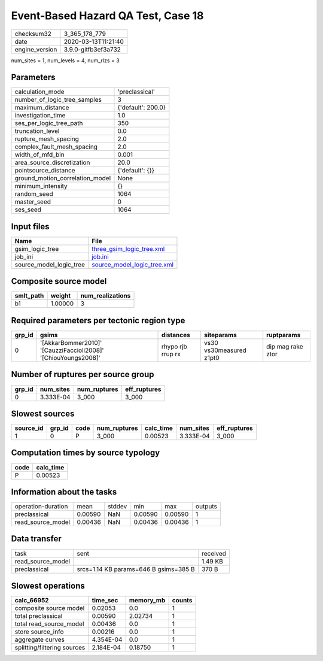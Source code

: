 Event-Based Hazard QA Test, Case 18
===================================

============== ===================
checksum32     3_365_178_779      
date           2020-03-13T11:21:40
engine_version 3.9.0-gitfb3ef3a732
============== ===================

num_sites = 1, num_levels = 4, num_rlzs = 3

Parameters
----------
=============================== ==================
calculation_mode                'preclassical'    
number_of_logic_tree_samples    3                 
maximum_distance                {'default': 200.0}
investigation_time              1.0               
ses_per_logic_tree_path         350               
truncation_level                0.0               
rupture_mesh_spacing            2.0               
complex_fault_mesh_spacing      2.0               
width_of_mfd_bin                0.001             
area_source_discretization      20.0              
pointsource_distance            {'default': {}}   
ground_motion_correlation_model None              
minimum_intensity               {}                
random_seed                     1064              
master_seed                     0                 
ses_seed                        1064              
=============================== ==================

Input files
-----------
======================= ============================================================
Name                    File                                                        
======================= ============================================================
gsim_logic_tree         `three_gsim_logic_tree.xml <three_gsim_logic_tree.xml>`_    
job_ini                 `job.ini <job.ini>`_                                        
source_model_logic_tree `source_model_logic_tree.xml <source_model_logic_tree.xml>`_
======================= ============================================================

Composite source model
----------------------
========= ======= ================
smlt_path weight  num_realizations
========= ======= ================
b1        1.00000 3               
========= ======= ================

Required parameters per tectonic region type
--------------------------------------------
====== ============================================================== ================= ======================= =================
grp_id gsims                                                          distances         siteparams              ruptparams       
====== ============================================================== ================= ======================= =================
0      '[AkkarBommer2010]' '[CauzziFaccioli2008]' '[ChiouYoungs2008]' rhypo rjb rrup rx vs30 vs30measured z1pt0 dip mag rake ztor
====== ============================================================== ================= ======================= =================

Number of ruptures per source group
-----------------------------------
====== ========= ============ ============
grp_id num_sites num_ruptures eff_ruptures
====== ========= ============ ============
0      3.333E-04 3_000        3_000       
====== ========= ============ ============

Slowest sources
---------------
========= ====== ==== ============ ========= ========= ============
source_id grp_id code num_ruptures calc_time num_sites eff_ruptures
========= ====== ==== ============ ========= ========= ============
1         0      P    3_000        0.00523   3.333E-04 3_000       
========= ====== ==== ============ ========= ========= ============

Computation times by source typology
------------------------------------
==== =========
code calc_time
==== =========
P    0.00523  
==== =========

Information about the tasks
---------------------------
================== ======= ====== ======= ======= =======
operation-duration mean    stddev min     max     outputs
preclassical       0.00590 NaN    0.00590 0.00590 1      
read_source_model  0.00436 NaN    0.00436 0.00436 1      
================== ======= ====== ======= ======= =======

Data transfer
-------------
================= ===================================== ========
task              sent                                  received
read_source_model                                       1.49 KB 
preclassical      srcs=1.14 KB params=646 B gsims=385 B 370 B   
================= ===================================== ========

Slowest operations
------------------
=========================== ========= ========= ======
calc_66952                  time_sec  memory_mb counts
=========================== ========= ========= ======
composite source model      0.02053   0.0       1     
total preclassical          0.00590   2.02734   1     
total read_source_model     0.00436   0.0       1     
store source_info           0.00216   0.0       1     
aggregate curves            4.354E-04 0.0       1     
splitting/filtering sources 2.184E-04 0.18750   1     
=========================== ========= ========= ======